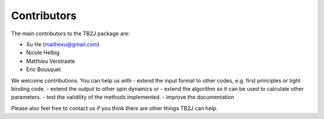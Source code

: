Contributors
============

The main contributors to the TB2J package are:

* Xu He (mailhexu@gmail.com)

* Nicole Helbig

* Matthieu Verstraete

* Eric Bousquet

We welcome contributions. You can help us with - extend the input format
to other codes, e.g. first principles or tight binding code. - extend
the output to other spin dynamics or - extend the algorithm so it can be
used to calculate other parameters. - test the validility of the methods
implemented. - improve the documentation

Please also feel free to contact us if you think there are other things
TB2J can help.
